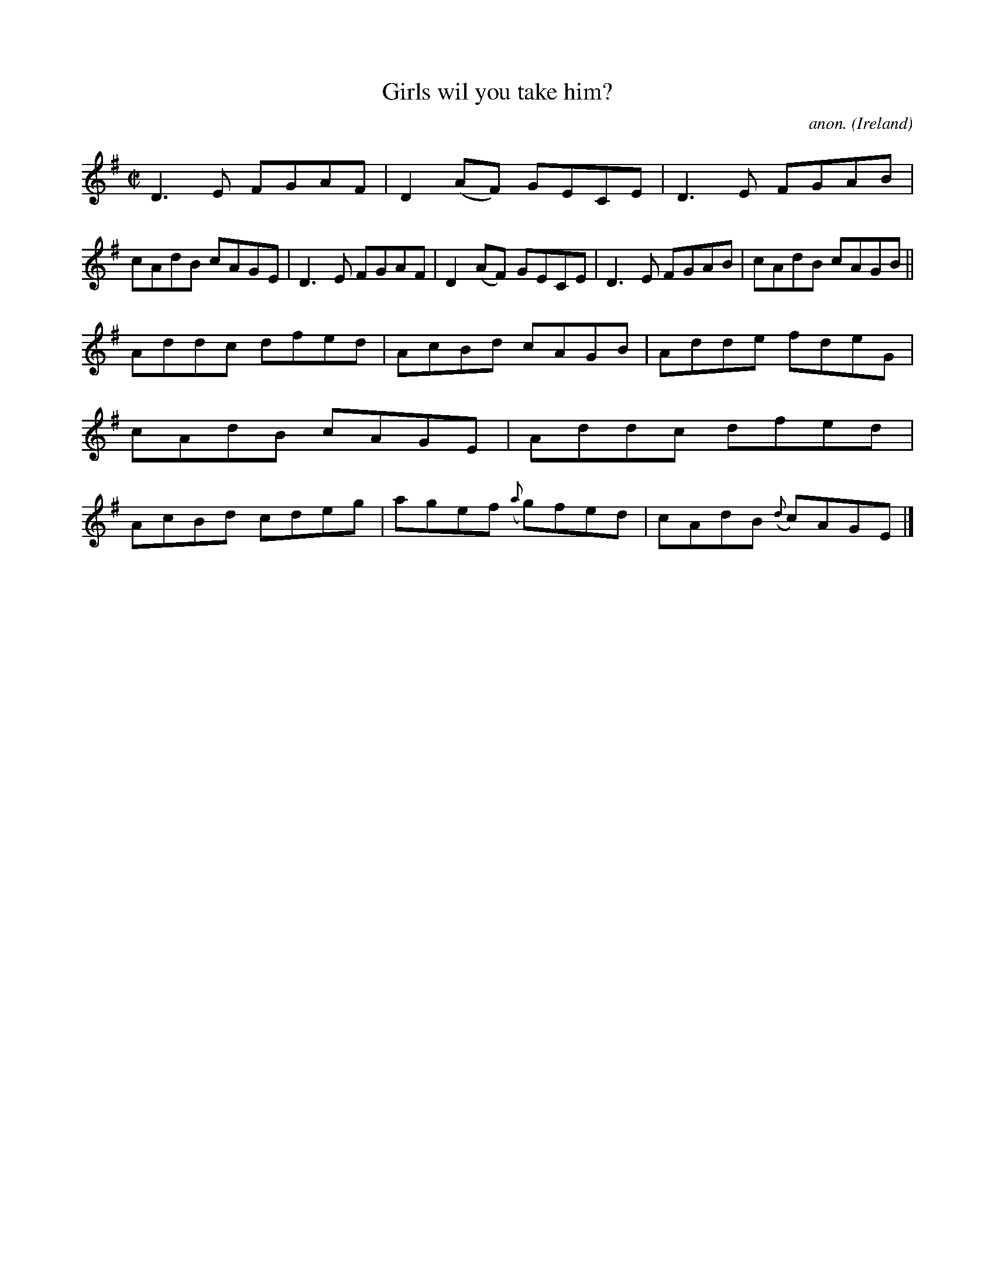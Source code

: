X:695
T:Girls wil you take him?
C:anon.
O:Ireland
B:Francis O'Neill: "The Dance Music of Ireland" (1907) no. 695
R:Reel
M:C|
L:1/8
K:Dmix
D3E FGAF|D2(AF) GECE|D3E FGAB|cAdB cAGE|D3E FGAF|D2(AF) GECE|D3E FGAB|cAdB cAGB||
Addc dfed|AcBd cAGB|Adde fdeG|cAdB cAGE|Addc dfed|AcBd cdeg|agef ({a}g)fed|cAdB ({d}c)AGE|]
